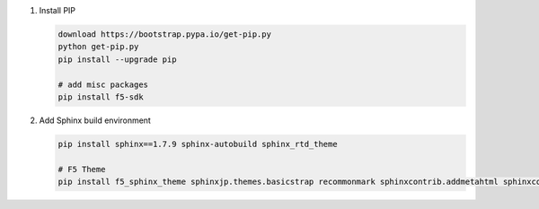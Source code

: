 #. Install PIP

   .. code-block:: bash
      
      download https://bootstrap.pypa.io/get-pip.py
      python get-pip.py
      pip install --upgrade pip
      
      # add misc packages
      pip install f5-sdk
      
#. Add Sphinx build environment

   .. code-block:: bash
   
      pip install sphinx==1.7.9 sphinx-autobuild sphinx_rtd_theme
      
      # F5 Theme
      pip install f5_sphinx_theme sphinxjp.themes.basicstrap recommonmark sphinxcontrib.addmetahtml sphinxcontrib.nwdiag sphinxcontrib.blockdiag
      

